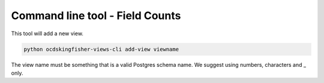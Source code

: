Command line tool - Field Counts
===========================================

This tool will add a new view.

.. code-block:: shell-session

    python ocdskingfisher-views-cli add-view viewname

The view name must be something that is a valid Postgres schema name. We suggest using numbers, characters and _ only.

